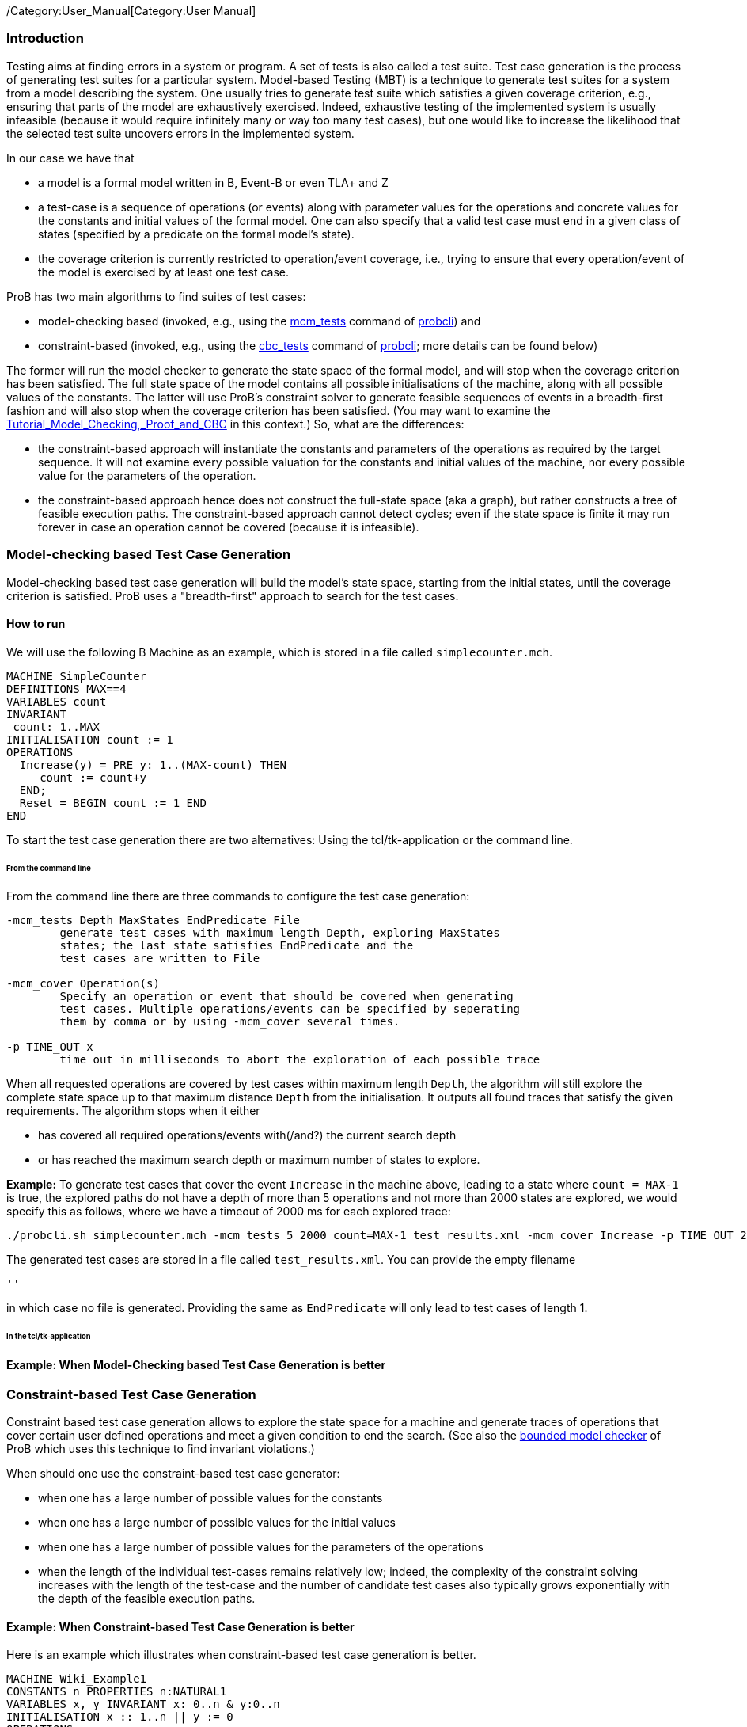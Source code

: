 /Category:User_Manual[Category:User Manual]

[[introduction]]
Introduction
~~~~~~~~~~~~

Testing aims at finding errors in a system or program. A set of tests is
also called a test suite. Test case generation is the process of
generating test suites for a particular system. Model-based Testing
(MBT) is a technique to generate test suites for a system from a model
describing the system. One usually tries to generate test suite which
satisfies a given coverage criterion, e.g., ensuring that parts of the
model are exhaustively exercised. Indeed, exhaustive testing of the
implemented system is usually infeasible (because it would require
infinitely many or way too many test cases), but one would like to
increase the likelihood that the selected test suite uncovers errors in
the implemented system.

In our case we have that

* a model is a formal model written in B, Event-B or even TLA+ and Z
* a test-case is a sequence of operations (or events) along with
parameter values for the operations and concrete values for the
constants and initial values of the formal model. One can also specify
that a valid test case must end in a given class of states (specified by
a predicate on the formal model's state).
* the coverage criterion is currently restricted to operation/event
coverage, i.e., trying to ensure that every operation/event of the model
is exercised by at least one test case.

ProB has two main algorithms to find suites of test cases:

* model-checking based (invoked, e.g., using the
link:/Using_the_Command-Line_Version_of_ProB#-mcm_tests_.3CDepth.3E_.3CMaxStates.3E_.3CEndPredicate.3E_.3CFILE.3E[mcm_tests]
command of link:/Using_the_Command-Line_Version_of_ProB[probcli]) and
* constraint-based (invoked, e.g., using the link:/Using_the_Command-Line_Version_of_ProB#-cbc_tests_.3CDepth.3E_.3CEndPredicate.3E_.3CFile.3E[cbc_tests]
command of link:/Using_the_Command-Line_Version_of_ProB[probcli]; more
details can be found below)

The former will run the model checker to generate the state space of the
formal model, and will stop when the coverage criterion has been
satisfied. The full state space of the model contains all possible
initialisations of the machine, along with all possible values of the
constants. The latter will use ProB's constraint solver to generate
feasible sequences of events in a breadth-first fashion and will also
stop when the coverage criterion has been satisfied. (You may want to
examine the
link:/Tutorial_Model_Checking,_Proof_and_CBC[Tutorial_Model_Checking,_Proof_and_CBC]
in this context.) So, what are the differences:

* the constraint-based approach will instantiate the constants and
parameters of the operations as required by the target sequence. It will
not examine every possible valuation for the constants and initial
values of the machine, nor every possible value for the parameters of
the operation.
* the constraint-based approach hence does not construct the full-state
space (aka a graph), but rather constructs a tree of feasible execution
paths. The constraint-based approach cannot detect cycles; even if the
state space is finite it may run forever in case an operation cannot be
covered (because it is infeasible).

[[model-checking-based-test-case-generation]]
=== Model-checking based Test Case Generation

Model-checking based test case generation will build the model's state space, starting from the initial states, until the coverage criterion is satisfied. ProB uses a "breadth-first" approach to search for the test cases.

==== How to run

We will use the following B Machine as an example, which is stored in a
file called `simplecounter.mch`.

....
MACHINE SimpleCounter
DEFINITIONS MAX==4
VARIABLES count
INVARIANT
 count: 1..MAX
INITIALISATION count := 1
OPERATIONS
  Increase(y) = PRE y: 1..(MAX-count) THEN
     count := count+y
  END;
  Reset = BEGIN count := 1 END
END
....

To start the test case generation there are two alternatives: Using the tcl/tk-application or the command line.

====== From the command line

From the command line there are three commands to configure the
test case generation:

....
-mcm_tests Depth MaxStates EndPredicate File
        generate test cases with maximum length Depth, exploring MaxStates
        states; the last state satisfies EndPredicate and the 
        test cases are written to File
        
-mcm_cover Operation(s)
        Specify an operation or event that should be covered when generating 
        test cases. Multiple operations/events can be specified by seperating
        them by comma or by using -mcm_cover several times.
        
-p TIME_OUT x
        time out in milliseconds to abort the exploration of each possible trace
....

When all requested operations are covered by test cases within maximum length `Depth`, the algorithm will still explore the complete state space up to that maximum distance `Depth` from the initialisation. It outputs all found traces that satisfy the given requirements. The algorithm stops when it either

* has covered all required operations/events with(/and?) the current search depth
* or has reached the maximum search depth or maximum number of states to explore.

*Example:* To generate test cases that cover the event `Increase` in the
machine above, leading to a state where `count = MAX-1` is true, the
explored paths do not have a depth of more than 5 operations and not more than 2000 states are explored, we would specify this as follows, where we have a timeout of 2000
ms for each explored trace:

....
./probcli.sh simplecounter.mch -mcm_tests 5 2000 count=MAX-1 test_results.xml -mcm_cover Increase -p TIME_OUT 2000
....

The generated test cases are stored in a file called `test_results.xml`.
You can provide the empty filename

....
''
....

in which case no file is generated. Providing the same as `EndPredicate` will only lead to test cases of length 1.


====== In the tcl/tk-application

==== Example: When Model-Checking based Test Case Generation is better


[[constraint-based-test-case-generation]]
=== Constraint-based Test Case Generation

Constraint based test case generation allows to explore the state space
for a machine and generate traces of operations that cover certain user
defined operations and meet a given condition to end the search. (See
also the link:/Bounded_Model_Checking[bounded model checker] of ProB
which uses this technique to find invariant violations.)

When should one use the constraint-based test case generator:

* when one has a large number of possible values for the constants
* when one has a large number of possible values for the initial values
* when one has a large number of possible values for the parameters of
the operations
* when the length of the individual test-cases remains relatively low;
indeed, the complexity of the constraint solving increases with the
length of the test-case and the number of candidate test cases also
typically grows exponentially with the depth of the feasible execution
paths.

[[example-when-constraint-based-test-case-generation-is-better]]
==== Example: When Constraint-based Test Case Generation is better

Here is an example which illustrates when constraint-based test case
generation is better.

....
MACHINE Wiki_Example1
CONSTANTS n PROPERTIES n:NATURAL1
VARIABLES x, y INVARIANT x: 0..n & y:0..n
INITIALISATION x :: 1..n || y := 0
OPERATIONS
  Sety(yy) = PRE yy:1..n THEN y:=yy END;
  BothOverflow = SELECT x=y & y> 255 THEN x,y := 0,0 END
END
....

The state space of this machine is infinite, as we have infinitely many
possible values for n. For large values of n, we also have many possible
initialisations for x and many possible parameter values for the `Sety`
operation. This gives us an indication that the constraint-based
test-case generation algorithm is better suited. Indeed, it will very
quickly generate two test cases:

* SETUP_CONSTANTS(1) ; INITIALISATION(1,0) ; Sety(1)
* SETUP_CONSTANTS(256) ; INITIALISATION(256,0) ; Sety(256) ;
BothOverflow

For the second test, the constraint solver was asked to find values for
n, x, y, and the parameter yy so that the following sequence is
feasible:

* SETUP_CONSTANTS(n) ; INITIALISATION(x,y) ; Sety(yy) ; BothOverflow

The first solution it found was n=256,x=256,y=0,yy=256. The whole
test-case generation process takes less than a second. The generated
tree can be visualised by ProB:

image::CBC_Test_Tree_Example1.png[center||500px]
One can see that the
only path of length 1 (not counting the INITIALISATION step) consists of
the operation Set. The possible paths of length 2 are Set;BothOverflow
and Set;Set. (The latter is grayed out as it does not provide a new test
case.) Within ProB's state space the following states are generated by
the test case generator. As one can see only the values n=1 and n=256
were generated, as driven by ProB's constraint solver:

image::CBC_Test_Tree_States_Example1.png[center||250px]

Finding a trace such that BothOverflow is enabled using the model
checker will take much more time. Indeed, first one has to set `MAXINT`
to at least 256 so that the value n=256 will eventually be generated.
Then one has to set `MAX_INITIALISATIONS` also to at least 256 so that
this value will actually be inspected by the model checker. Finally one
has to set `MAX_OPERATIONS` also to at least 256 to generate yy=256;
leading to a (truncated) state space of at least 16,777,216 states.
Below is the state space just for the values n=1 and n=2 (which contains
no state where BothOverflow is enabled):

image::CBC_StateSpace_Example1.png[center||500px]

[[how-to-run]]
==== How to run

We will use the following B Machine as an example, which is stored in a
file called `simplecounter.mch`.

....
MACHINE SimpleCounter
DEFINITIONS MAX==4
VARIABLES count
INVARIANT
 count: 1..MAX
INITIALISATION count := 1
OPERATIONS
  Increase(y) = PRE y: 1..(MAX-count) THEN
     count := count+y
  END;
  Reset = BEGIN count := 1 END
END
....

To start the test case generation there are three alternatives: Using the tcl/tk-application or using the command line by either providing all settings as command line arguments or in a test description file.


====== From the command line

From the command line there are six relevant settings to configure the
test case generation:

....
-cbc_tests Depth EndPredicate File
        generate test cases by constraint solving with maximum
        length Depth; the last state satisfies EndPredicate
        and the test cases are written to File

-cbc_cover Operation
        when generating CBC test cases, Operation should be covered. Each
        operation to be covered needs to be specified separately.

-cbc_cover_match PartialOpName
        just like -cbc_cover but for all operations whose name contains "PartialOpName"

-cbc_cover_final
        specifies that the events specified above should only be used as final events in test-cases.
        This option can lead to a considerable reduction in running time of the algorithm.

-p CLPFD TRUE
        flag to enable the CLPFD constraint solver to search the state space, which is highly recommended.
        
-p TIME_OUT x
        time out in milliseconds to abort the exploration of each possible trace
....

*Example:* To generate test cases that cover the event `Increase` in the
machine above, leading to a state where `count = MAX-1` is true and the
explored paths do not have a depth of more than 5 operations, we would
specify this as follows, where we use CLPFD and have a timeout of 2000
ms for each explored trace:

....
./probcli.sh simplecounter.mch -cbc_tests 5 count=MAX-1 test_results.xml -cbc_cover Increase -p CLPFD true -p TIME_OUT 2000
....

The generated test cases are stored in a file called `test_results.xml`.
You can provide the empty filename

....
''
....

in which case no file is generated. Providing the same as `EndPredicate` will only lead to test cases of length 1.

[[with-a-test-description-file]]
====== With a test description file

The configuration for the test case generation can also be provided as
an XML file. The format is shown below:

....
<test-generation-description>
  <output-file>OUTPUT FILE NAME</output-file>
  <event-coverage>
    <event>EVENT 1</event>
    <event>EVENT 2</event>
  </event-coverage>
  <target>TARGET PREDICATE</target>
  <!-- the parameters section contains parameters that are very ProB-specific -->
  <parameters>
    <!-- the maximum depth is the maximum length of a trace of operations/event,
         the algorithm might stop earlier when all events are covered -->
    <maximum-depth>N</maximum-depth>
    <!-- any ProB preference can be set that is listed when calling "probcli -help -v" -->
    <!-- other probably interesting preferences are MININT, MAXINT and TIME_OUT -->
  </parameters>
</test-generation-description>
....

*Example:* For our example the description file would look as follows:

....
<test-generation-description>
  <output-file>test_results.xml</output-file>
  <event-coverage>
    <event>Increase</event>
  </event-coverage>
  <target>count = MAX - 1</target>
  <parameters>
    <maximum-depth>5</maximum-depth>
    <!-- Please note: TIME_OUT (in milliseconds) is not a global time out, it is per trace -->
    <preference name="CLPFD" value="true"/>
    <!-- Please note: TIME_OUT (in milliseconds) is not a global time out, it is per trace -->
    <preference name="TIME_OUT" value="2000"/>
  </parameters>
</test-generation-description>
....

Assuming the test description above is stored in file named
`simple_counter_test_description.xml`, we start the test case generation
with the following call.

....
./probcli.sh simplecounter.mch -test_description simple_counter_test_description.xml
....

[[in-tcl-tk]]
====== In the tcl/tk-application

In the tcl/tk-application the test case generation can be started by choosing _Analyse > Testing > constraint-based test case generation..._. In the appearing window one can set the same parameters as described for the command line.

image::CBC-MBT-Dialog.png[]

After a short while you will see the following window:

image::CBC-MBT-Result.png[]

Clicking on _View CBC Test Tree_ will open a window showing the test cases. In this case there is only one test case generated. After just one execution of `Increase` the EndPredicate `count=MAX-1` is satisfied and all operations that we specified are covered, hence the test case's depth is 1.

image::CBC-MBT-Tree.png[]

All three execution variants lead to the same output in the file `test_results.xml`:

....
<extended_test_suite>
  <test_case>
    <initialisation>
      <value type="variable" name="count">1</value>
    </initialisation>
    <step name="Increase">
      <value name="y">4</value>
      <modified name="count">5</modified>
    </step>
  </test_case>
</extended_test_suite>

....